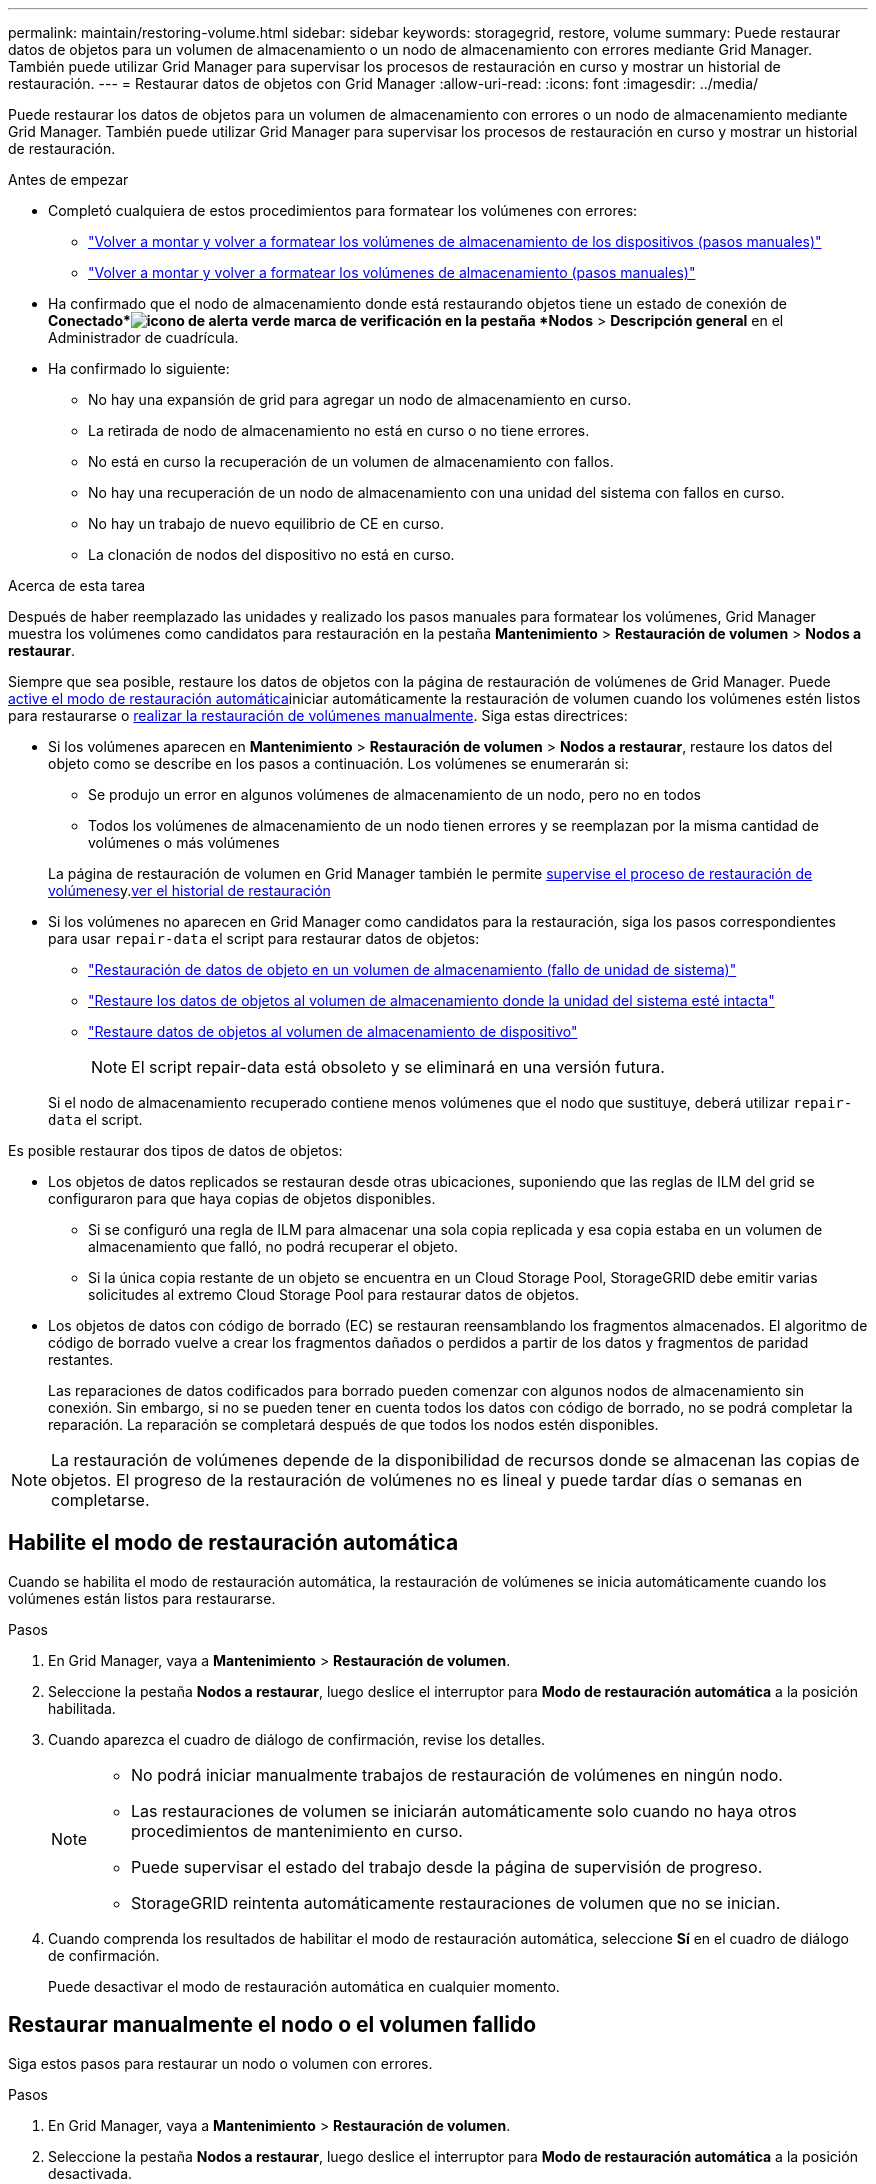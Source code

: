 ---
permalink: maintain/restoring-volume.html 
sidebar: sidebar 
keywords: storagegrid, restore, volume 
summary: Puede restaurar datos de objetos para un volumen de almacenamiento o un nodo de almacenamiento con errores mediante Grid Manager. También puede utilizar Grid Manager para supervisar los procesos de restauración en curso y mostrar un historial de restauración. 
---
= Restaurar datos de objetos con Grid Manager
:allow-uri-read: 
:icons: font
:imagesdir: ../media/


[role="lead"]
Puede restaurar los datos de objetos para un volumen de almacenamiento con errores o un nodo de almacenamiento mediante Grid Manager. También puede utilizar Grid Manager para supervisar los procesos de restauración en curso y mostrar un historial de restauración.

.Antes de empezar
* Completó cualquiera de estos procedimientos para formatear los volúmenes con errores:
+
** link:../maintain/remounting-and-reformatting-appliance-storage-volumes.html["Volver a montar y volver a formatear los volúmenes de almacenamiento de los dispositivos (pasos manuales)"]
** link:../maintain/remounting-and-reformatting-storage-volumes-manual-steps.html["Volver a montar y volver a formatear los volúmenes de almacenamiento (pasos manuales)"]


* Ha confirmado que el nodo de almacenamiento donde está restaurando objetos tiene un estado de conexión de *Conectado*image:../media/icon_alert_green_checkmark.png["icono de alerta verde marca de verificación"] en la pestaña *Nodos* > *Descripción general* en el Administrador de cuadrícula.
* Ha confirmado lo siguiente:
+
** No hay una expansión de grid para agregar un nodo de almacenamiento en curso.
** La retirada de nodo de almacenamiento no está en curso o no tiene errores.
** No está en curso la recuperación de un volumen de almacenamiento con fallos.
** No hay una recuperación de un nodo de almacenamiento con una unidad del sistema con fallos en curso.
** No hay un trabajo de nuevo equilibrio de CE en curso.
** La clonación de nodos del dispositivo no está en curso.




.Acerca de esta tarea
Después de haber reemplazado las unidades y realizado los pasos manuales para formatear los volúmenes, Grid Manager muestra los volúmenes como candidatos para restauración en la pestaña *Mantenimiento* > *Restauración de volumen* > *Nodos a restaurar*.

Siempre que sea posible, restaure los datos de objetos con la página de restauración de volúmenes de Grid Manager. Puede <<enable-auto-restore-mode,active el modo de restauración automática>>iniciar automáticamente la restauración de volumen cuando los volúmenes estén listos para restaurarse o <<manually-restore,realizar la restauración de volúmenes manualmente>>. Siga estas directrices:

* Si los volúmenes aparecen en *Mantenimiento* > *Restauración de volumen* > *Nodos a restaurar*, restaure los datos del objeto como se describe en los pasos a continuación.  Los volúmenes se enumerarán si:
+
** Se produjo un error en algunos volúmenes de almacenamiento de un nodo, pero no en todos
** Todos los volúmenes de almacenamiento de un nodo tienen errores y se reemplazan por la misma cantidad de volúmenes o más volúmenes


+
La página de restauración de volumen en Grid Manager también le permite <<view-restoration-progress,supervise el proceso de restauración de volúmenes>>y.<<view-restoration-history,ver el historial de restauración>>

* Si los volúmenes no aparecen en Grid Manager como candidatos para la restauración, siga los pasos correspondientes para usar `repair-data` el script para restaurar datos de objetos:
+
** link:restoring-object-data-to-storage-volume.html["Restauración de datos de objeto en un volumen de almacenamiento (fallo de unidad de sistema)"]
** link:restoring-object-data-to-storage-volume-where-system-drive-is-intact.html["Restaure los datos de objetos al volumen de almacenamiento donde la unidad del sistema esté intacta"]
** link:restoring-object-data-to-storage-volume-for-appliance.html["Restaure datos de objetos al volumen de almacenamiento de dispositivo"]
+

NOTE: El script repair-data está obsoleto y se eliminará en una versión futura.



+
Si el nodo de almacenamiento recuperado contiene menos volúmenes que el nodo que sustituye, deberá utilizar `repair-data` el script.



Es posible restaurar dos tipos de datos de objetos:

* Los objetos de datos replicados se restauran desde otras ubicaciones, suponiendo que las reglas de ILM del grid se configuraron para que haya copias de objetos disponibles.
+
** Si se configuró una regla de ILM para almacenar una sola copia replicada y esa copia estaba en un volumen de almacenamiento que falló, no podrá recuperar el objeto.
** Si la única copia restante de un objeto se encuentra en un Cloud Storage Pool, StorageGRID debe emitir varias solicitudes al extremo Cloud Storage Pool para restaurar datos de objetos.


* Los objetos de datos con código de borrado (EC) se restauran reensamblando los fragmentos almacenados. El algoritmo de código de borrado vuelve a crear los fragmentos dañados o perdidos a partir de los datos y fragmentos de paridad restantes.
+
Las reparaciones de datos codificados para borrado pueden comenzar con algunos nodos de almacenamiento sin conexión. Sin embargo, si no se pueden tener en cuenta todos los datos con código de borrado, no se podrá completar la reparación. La reparación se completará después de que todos los nodos estén disponibles.




NOTE: La restauración de volúmenes depende de la disponibilidad de recursos donde se almacenan las copias de objetos. El progreso de la restauración de volúmenes no es lineal y puede tardar días o semanas en completarse.



== [[enable-auto-restore-mode]]Habilite el modo de restauración automática

Cuando se habilita el modo de restauración automática, la restauración de volúmenes se inicia automáticamente cuando los volúmenes están listos para restaurarse.

.Pasos
. En Grid Manager, vaya a *Mantenimiento* > *Restauración de volumen*.
. Seleccione la pestaña *Nodos a restaurar*, luego deslice el interruptor para *Modo de restauración automática* a la posición habilitada.
. Cuando aparezca el cuadro de diálogo de confirmación, revise los detalles.
+
[NOTE]
====
** No podrá iniciar manualmente trabajos de restauración de volúmenes en ningún nodo.
** Las restauraciones de volumen se iniciarán automáticamente solo cuando no haya otros procedimientos de mantenimiento en curso.
** Puede supervisar el estado del trabajo desde la página de supervisión de progreso.
** StorageGRID reintenta automáticamente restauraciones de volumen que no se inician.


====
. Cuando comprenda los resultados de habilitar el modo de restauración automática, seleccione *Sí* en el cuadro de diálogo de confirmación.
+
Puede desactivar el modo de restauración automática en cualquier momento.





== [[Manually-restore]]Restaurar manualmente el nodo o el volumen fallido

Siga estos pasos para restaurar un nodo o volumen con errores.

.Pasos
. En Grid Manager, vaya a *Mantenimiento* > *Restauración de volumen*.
. Seleccione la pestaña *Nodos a restaurar*, luego deslice el interruptor para *Modo de restauración automática* a la posición desactivada.
+
El número de la pestaña indica la cantidad de nodos con volúmenes que requieren restaurar.

. Expanda cada nodo para ver los volúmenes que necesita restauración y su estado.
. Corrija los problemas que impidan la restauración de cada volumen. Los problemas se indicarán al seleccionar *Esperando pasos manuales*, si se muestra como el estado del volumen.
. Seleccione un nodo para restaurar donde todos los volúmenes indican el estado Listo para restaurar.
+
Solo es posible restaurar los volúmenes de un nodo a la vez.

+
Cada volumen del nodo debe indicar que está listo para restaurar.

. Seleccione *Iniciar restauración*.
. Aborda cualquier advertencia que pueda aparecer o selecciona *Iniciar de todos modos* para ignorar las advertencias e iniciar la restauración.


Los nodos se mueven de la pestaña *Nodes to restore* a la pestaña *Restoration Progress* cuando comienza la restauración.

Si no se puede iniciar una restauración de volumen, el nodo vuelve a la pestaña *Nodes to restore*.



== [[view-restore-progress]]Ver progreso de restauración

La pestaña *Progreso de la restauración* muestra el estado del proceso de restauración del volumen y la información sobre los volúmenes de un nodo que se está restaurando.

Las tasas de reparación de datos para objetos replicados y con código de borrado en todos los volúmenes son medias que resumen todas las restauraciones en curso, incluidas las restauraciones iniciadas con el `repair-data` script. También se indica el porcentaje de objetos en esos volúmenes que están intactos y no requieren restauración.


NOTE: La restauración de datos replicada depende de la disponibilidad de los recursos donde se almacenan las copias replicadas. El progreso de la restauración de datos replicados no es lineal y puede tardar días o semanas en completarse.

La sección Trabajos de restauración muestra información sobre restauraciones de volúmenes iniciadas desde Grid Manager.

* El número del encabezado de la sección Trabajos de restauración indica el número de volúmenes que se restauran o se ponen en cola para la restauración.
* En la tabla se muestra información sobre cada volumen del nodo que se está restaurando y su progreso.
+
** El progreso de cada nodo muestra el porcentaje de cada trabajo.
** Expanda la columna Detalles para mostrar la hora de inicio de la restauración y el ID del trabajo.


* Si falla la restauración de un volumen:
+
** La columna Estado indica `failed (attempting retry)`, y se volverá a intentar automáticamente.
** Si han fallado varios trabajos de restauración, el trabajo más reciente se volverá a intentar automáticamente en primer lugar.
** La alerta *EC repair failure* se activa si los reintentos continúan fallando. Siga los pasos de la alerta para resolver el problema.






== [[view-restore-history]]Ver historial de restauración

La pestaña *Historial de restauración* muestra información sobre todas las restauraciones de volumen que se han completado con éxito.


NOTE: Los tamaños no son aplicables para los objetos replicados y solo aparecen para las restauraciones que contienen objetos de datos con código de borrado (EC).
